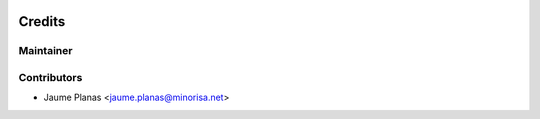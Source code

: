 .. image:: https://img.shields.io/badge/licence-AGPL--3-red.svg
   :alt: AGPL License log

.. image:: https://travis-ci.org/minorisa/addons-enhanced.svg?branch=8.0
   :target: https://travis-ci.org/minorisa/addons-enhanced.svg?branch=8.0

.. image:: https://coveralls.io/repos/minorisa/addons-enhanced/badge.svg?branch=8.0&service=github 
   :target: https://coveralls.io/github/minorisa/addons-enhanced?branch=8.0


Credits
-------

Maintainer
..........

.. image:: http://www.minorisa.net/wp-content/themes/minorisa/img/logo-minorisa.png
   :target: http://www.minorisa.net
   :alt: Minorisa Logo

   
Contributors
............

* Jaume Planas <jaume.planas@minorisa.net>

